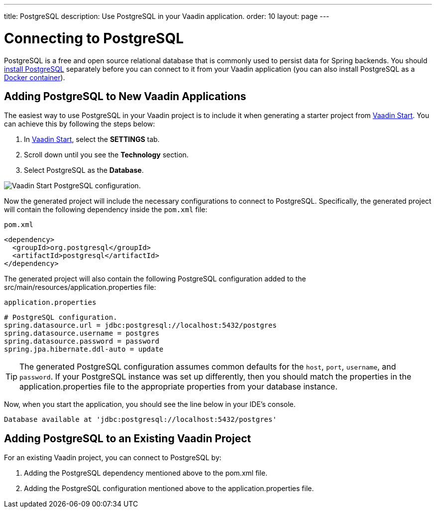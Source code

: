 ---
title: PostgreSQL
description: Use PostgreSQL in your Vaadin application.
order: 10
layout: page
---

= Connecting to PostgreSQL

PostgreSQL is a free and open source relational database that is commonly used to persist data for Spring backends. You should https://www.postgresql.org/download/[install PostgreSQL] separately before you can connect to it from your Vaadin application (you can also install PostgreSQL as a https://hub.docker.com/_/postgres[Docker container]).

== Adding PostgreSQL to New Vaadin Applications

The easiest way to use PostgreSQL in your Vaadin project is to include it when generating a starter project from https://start.vaadin.com/[Vaadin Start].
You can achieve this by following the steps below:

. In https://start.vaadin.com/app[Vaadin Start], select the *SETTINGS* tab.
. Scroll down until you see the *Technology* section.
. Select PostgreSQL as the *Database*.

image::images/vaadin-start-postgres.png[Vaadin Start PostgreSQL configuration., width=auto]

Now the generated project will include the necessary configurations to connect to PostgreSQL.
Specifically, the generated project will contain the following dependency inside the `pom.xml` file:

.`pom.xml`
[source, xml]
----
<dependency>
  <groupId>org.postgresql</groupId>
  <artifactId>postgresql</artifactId>
</dependency>
----

The generated project will also contain the following PostgreSQL configuration added to the [filename]#src/main/resources/application.properties# file:

.`application.properties`
[source, properties]
----
# PostgreSQL configuration.
spring.datasource.url = jdbc:postgresql://localhost:5432/postgres
spring.datasource.username = postgres
spring.datasource.password = password
spring.jpa.hibernate.ddl-auto = update
----

[TIP]
The generated PostgreSQL configuration assumes common defaults for the `host`, `port`, `username`, and `password`. 
If your PostgreSQL instance was set up differently, then you should match the properties in the [filename]#application.properties# file to the appropriate properties from your database instance. 

Now, when you start the application, you should see the line below in your IDE's console.

[source,terminal]
----
Database available at 'jdbc:postgresql://localhost:5432/postgres'
----

== Adding PostgreSQL to an Existing Vaadin Project

For an existing Vaadin project, you can connect to PostgreSQL by:

. Adding the PostgreSQL dependency mentioned above to the [filename]#pom.xml# file.
. Adding the PostgreSQL configuration mentioned above to the [filename]#application.properties# file.
